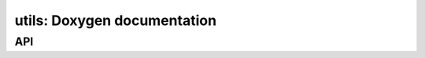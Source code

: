 utils: Doxygen documentation
============================

API
---

.. autodoxygenfile:: utils.hpp
    :project: soil_simulator

.. autodoxygenfile:: utils.cpp
    :project: soil_simulator
